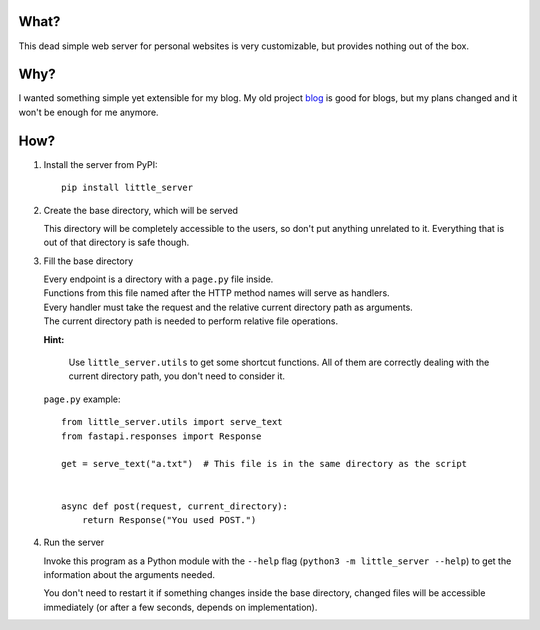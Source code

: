 What?
-----

This dead simple web server for personal websites is very customizable, but provides nothing out of the box.

Why?
----

I wanted something simple yet extensible for my blog. My old project `blog`_ is good for blogs, but my plans changed and it won't be enough for me anymore.

.. _blog: https://github.com/megahomyak/blog

How?
----

1. Install the server from PyPI::

       pip install little_server

2. Create the base directory, which will be served

   This directory will be completely accessible to the users, so don't put anything unrelated to it. Everything that is out of that directory is safe though.

3. Fill the base directory

   | Every endpoint is a directory with a ``page.py`` file inside.
   | Functions from this file named after the HTTP method names will serve as handlers.
   | Every handler must take the request and the relative current directory path as arguments.
   | The current directory path is needed to perform relative file operations.

   **Hint:**

       Use ``little_server.utils`` to get some shortcut functions. All of them are correctly dealing with the current directory path, you don't need to consider it.

   ``page.py`` example::

       from little_server.utils import serve_text
       from fastapi.responses import Response
    
       get = serve_text("a.txt")  # This file is in the same directory as the script
    
    
       async def post(request, current_directory):
           return Response("You used POST.")

4. Run the server

   Invoke this program as a Python module with the ``--help`` flag (``python3 -m little_server --help``) to get the information about the arguments needed.

   You don't need to restart it if something changes inside the base directory, changed files will be accessible immediately (or after a few seconds, depends on implementation).
